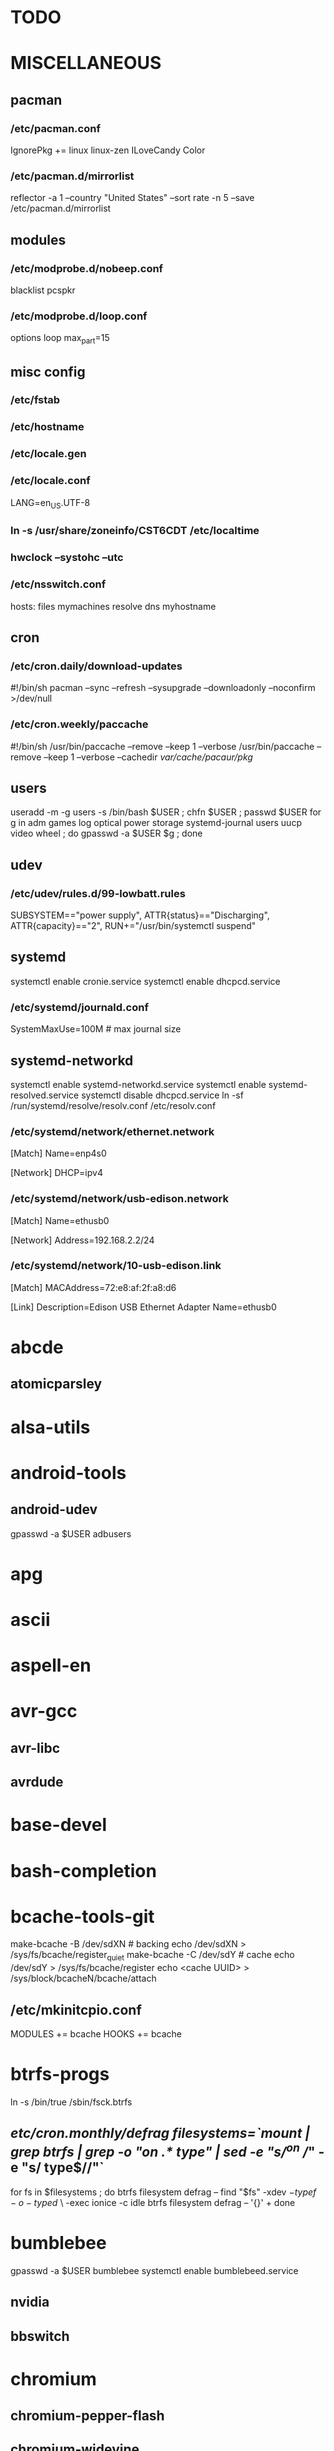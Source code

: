 * TODO
* MISCELLANEOUS
** pacman
*** /etc/pacman.conf
IgnorePkg += linux linux-zen
ILoveCandy
Color
*** /etc/pacman.d/mirrorlist
reflector -a 1 --country "United States" --sort rate -n 5 --save /etc/pacman.d/mirrorlist
** modules
*** /etc/modprobe.d/nobeep.conf
blacklist pcspkr
*** /etc/modprobe.d/loop.conf
options loop max_part=15
** misc config
*** /etc/fstab
*** /etc/hostname
*** /etc/locale.gen
*** /etc/locale.conf
LANG=en_US.UTF-8
*** ln -s /usr/share/zoneinfo/CST6CDT /etc/localtime
*** hwclock --systohc --utc
*** /etc/nsswitch.conf
# [!UNAVAIL=return] fubars local DNS
hosts: files mymachines resolve dns myhostname
** cron
*** /etc/cron.daily/download-updates
#!/bin/sh
pacman --sync --refresh --sysupgrade --downloadonly --noconfirm >/dev/null
*** /etc/cron.weekly/paccache
#!/bin/sh
/usr/bin/paccache --remove --keep 1 --verbose
/usr/bin/paccache --remove --keep 1 --verbose --cachedir /var/cache/pacaur/pkg/
** users
useradd -m -g users -s /bin/bash $USER ; chfn $USER ; passwd $USER
for g in adm games log optical power storage systemd-journal users uucp video wheel ; do gpasswd -a $USER $g ; done
** udev
*** /etc/udev/rules.d/99-lowbatt.rules
SUBSYSTEM=="power supply", ATTR{status}=="Discharging", ATTR{capacity}=="2", RUN+="/usr/bin/systemctl suspend"
** systemd
systemctl enable cronie.service
systemctl enable dhcpcd.service
*** /etc/systemd/journald.conf
SystemMaxUse=100M # max journal size
** systemd-networkd
systemctl enable systemd-networkd.service
systemctl enable systemd-resolved.service
systemctl disable dhcpcd.service
ln -sf /run/systemd/resolve/resolv.conf /etc/resolv.conf
*** /etc/systemd/network/ethernet.network
[Match]
Name=enp4s0

[Network]
DHCP=ipv4
*** /etc/systemd/network/usb-edison.network
[Match]
Name=ethusb0

[Network]
Address=192.168.2.2/24
*** /etc/systemd/network/10-usb-edison.link
[Match]
MACAddress=72:e8:af:2f:a8:d6

[Link]
Description=Edison USB Ethernet Adapter
Name=ethusb0
* abcde
** atomicparsley
* alsa-utils
* android-tools
** android-udev
gpasswd -a $USER adbusers
* apg
* ascii
* aspell-en
* avr-gcc
** avr-libc
** avrdude
* base-devel
* bash-completion
* bcache-tools-git
make-bcache -B /dev/sdXN # backing
echo /dev/sdXN > /sys/fs/bcache/register_quiet
make-bcache -C /dev/sdY # cache
echo /dev/sdY > /sys/fs/bcache/register
echo <cache UUID> > /sys/block/bcacheN/bcache/attach
** /etc/mkinitcpio.conf
MODULES += bcache
HOOKS += bcache
* btrfs-progs
ln -s /bin/true /sbin/fsck.btrfs
** /etc/cron.monthly/defrag
filesystems=`mount | grep btrfs | grep -o "on .* type" | sed -e "s/^on //" -e "s/ type$//"`
for fs in $filesystems ; do
    btrfs filesystem defrag --
    find "$fs" -xdev \( -type f -o -type d \) \
        -exec ionice -c idle btrfs filesystem defrag -- '{}' +
done
* bumblebee
gpasswd -a $USER bumblebee
systemctl enable bumblebeed.service
** nvidia
** bbswitch
* chromium
** chromium-pepper-flash
** chromium-widevine
* colordiff
* commit-patch
* compton-git
* cups
gpasswd -a $USER lp
gpasswd -a $USER sys
systemctl enable cups.service
lpadmin -d PRINTER_NAME
http://localhost:631
used the C3170i/postscript driver
** cups-filters
** cups-pdf
** foomatic-db
** foomatic-db-engine
** foomatic-db-nonfree
* dclock
* dictd
* emacs-lucid
* etc-update
* figlet
* firefox
* foldingathome-noroot
/opt/fah/fah-config
systemctl enable foldingathome.service
* font-bh-ttf
* font-mathematica
* fortune-mod
* fvwm
* gdmap
* geeqie
* gimp
** gimp-plugin-gmic
* git
* gkrellm
** gkrellweather
* global
* gpm
systemctl enable gpm.service
* gstreamer0.10-plugins
* haveged
systemctl enable haveged.service
* hdparm
** /etc/udev/rules.d/hdparm.rules
ACTION=="add", KERNEL=="sd[az]", ATTR{queue/rotational}=="1", RUN+="/sbin/hdparm -B 254 /dev/$kernel"
* htop
* hugin
* iftop
* imagemagick
** imagemagick-doc
* iotop
* k3b
pacman -S --needed dvd+rw-tools vcdimager transcode emovix cdrdao cdparanoia
* kdegraphics-okular
xdg-mime default okularApplication_pdf.desktop application/pdf
** kpartsplugin
* keepassx
* libreoffice-still
** libreoffice-en-US
* lsof
* luminancehdr
* lyx
* mercurial
** hg-git-hg
** hgview
*** python2-qscintilla
* mesa-demos
* mlocate
** /etc/cron.weekly/updatedb-network
LOCATE_PATH=""
for share in nfs engineering hardware ; do
    ${UPDATEDB} \
        --prunefs "" \
        --database-root /media/$share \
        --output /var/lib/mlocate/mlocate-${share}.db

    LOCATE_PATH=$LOCATE_PATH:/var/lib/mlocate/mlocate-${share}.db
done

# add LOCATE_PATH to your ~/.bashrc to have locate search these databases
* mpd
systemctl --user enable mpd.service
systemctl --user enable ralbumd.service
** mpc
** ncmpcpp
* namcap
* nfs-utils
systemctl enable rpcbind.service
** /etc/fstab
SERVER:/path/on/server /media/MOUNTPOINT nfs ro,soft,intr
* nitrogen
* notification-daemon
* ntp
systemctl enable ntpd.service
* numlockx
* nvidia
** nvclock
** nvidia-utils
* openssh
systemctl enable sshd.service
** /etc/ssh/sshd_config
X11Forwarding yes
** keychain
** sshfs
* p7zip
* pacaur
cd /tmp
for i in cower pacaur ; do
    curl -O https://aur.archlinux.org/cgit/aur.git/snapshot/$i.tar.gz
    tar xf $i.tar.gz
    (cd $i ; makepkg -si)
done

mkdir -p /var/cache/pacaur/pkg
chgrp wheel /var/cache/pacaur/pkg
chmod g+rwx /var/cache/pacaur/pkg
** /etc/makepkg.conf
PKGDEST=/var/cache/pacaur/pkg/
MAKEFLAGS="j$(nproc)"
COMPRESSXZ=(xz -c -z --threads=0 -)
** One or more PGP signatures could not be verified!
gpg --recv-keys KEY_ID
* pacserve
systemctl enable pacserve.service
pacman.conf-insert_pacserve | sudo tee /etc/pacman.conf
* pbzip2
* perl-rename
* perl-term-readline-gnu
* pigz
* pkgbuild-introspection
* pkgfile
** /etc/cron.monthly/pkgfile
pkgfile --update >/dev/null
* pmount
* pulseaudio
gpasswd -a $USER audio
** pavucontrol
** pulseaudio-alsa
** pulseaudio-equalizer
* pysolfc
* python
** ipython
*** ipython-notebook
python-jinja python-tornado python-pyzmq python-pygments qt5-svg
** python-ipython-sql
** python-matplotlib
** python-numpy
** python-pylint
** python-pymysql
** python-pyserial
** python-scipy
** python-sqlalchemy
** python-mpd2
* python2
** ipython2
*** ipython2-notebook
python2-jinja python2-tornado python2-pyzmq python2-pygments qt5-svg
** python2-ipython-sql
** python2-matplotlib
** python2-numpy
** python2-pylint
** python2-pymysql
** python2-scipy
** python2-pyserial
** python2-sqlalchemy
* qbittorrent
* rdesktop
* redshift-minimal
systemctl --user enable redshift.service
* reflector
* rxvt-unicode
* samba
systemctl enable smbd.service
systemctl enable nmbd.service
systemctl enable winbindd.service
sudo pdbedit -a -u $USER
** /etc/samba/smb.conf
* schroot
** gnupg1
** debootstrap
mkdir -p /var/chroot/ubuntu
debootstrap --arch amd64 trusty /var/chroot/ubuntu http://us.archive.ubuntu.com/ubuntu/
cp -a /etc/schroot/arch32/ /etc/schroot/ubuntu/
** /etc/schroot/chroot.d/ubuntu.conf
[ubuntu]
description=Trusty
type=directory
directory=/var/chroot/ubuntu
users=jpkotta
groups=users
root-users=jpkotta
profile=ubuntu
aliases=trusty
** /etc/schroot/ubuntu/config
# Filesystems to mount inside the chroot.
FSTAB="/etc/schroot/ubuntu/mount"
# Files to copy from the host system into the chroot.
COPYFILES="/etc/schroot/ubuntu/copyfiles"
# System databases to copy into the chroot
NSSDATABASES="/etc/schroot/ubuntu/nssdatabases"
** /etc/schroot/ubuntu/copyfiles
/etc/group
/etc/hosts
/etc/passwd
/etc/resolv.conf
/etc/localtime
/etc/locale.gen
/etc/sudoers
** /etc/schroot/ubuntu/mount
# <file system>	<mount point>	<type>	<options>	<dump>	<pass>
proc		/proc		proc	defaults	0	0
/dev		/dev		none	rw,bind		0	0
/dev/pts	/dev/pts	none	rw,bind		0	0
tmpfs		/dev/shm	tmpfs	defaults	0	0
/sys		/sys		none	rw,bind		0	0
/tmp		/tmp		none	rw,bind		0	0
/home		/home		none	rw,bind		0	0
** /etc/schroot/ubuntu/nssdatabases
# <database name>
passwd
shadow
group
** inside the chroot
# list of groups: cat /etc/group /var/chroot/ubuntu/etc/group | cut -d: -f1 | sort -u
groupadd crontab
groupadd staff
* slim
systemctl enable slim.service
* smbclient
** /etc/samba/private/SERVER.cred
username=USERNAME
password=PASSWORD
** /etc/fstab
//SERVER/SHARE /media/MOUNTPOINT cifs x-systemd.automount,x-systemd.idle-timeout=1min,rw,uid=USER,gid=GROUP,credentials=/etc/samba/private/SERVER.cred,iocharset=utf8,file_mode=0644,dir_mode=0755 0 0
* spideroak-one
* strace
* subversion
* sudo
gpasswd -a $USER wheel
** /etc/sudoers
%wheel ALL=(ALL) ALL
* systemd-swap
# make sure there is a swap partition/file
systemctl enable systemctl-swap.service
** /etc/systemd/swap.conf
zswap_enabled=1
* texlive-most
* tftp-hpa
gpasswd -a $USER ftp
chgrp ftp /srv/tftp/
chmod g+rwx /srv/tftp/
* tlp
systemctl enable tlp.service
* tmux
* tpacpi-bat-git
FIXME: pull request pending
systemctl enable tpacpi.service
** acpi_call-git-dkms
* trash-cli
* tree
* ttf-dejavu
* ttf-indic-otf
* ttf-liberation
* ttf-mathtype
* ttf-ms-fonts
* ttf-symbola
* ttf-vista-fonts
* udiskie
* units
* virtualbox
gpasswd -a $USER vboxusers
chattr +C ~/.VirtualBox/ # improves performance on btrfs
** /etc/modules-load.d/virtualbox.conf
vboxdrv
vboxnetadp
vboxnetflt
** virtualbox-ext-oracle
** virtualbox-guest-iso
* vlc
** libdvdcss
* wcalc
* wicd
systemctl enable wicd.service
* wine
need multilib repo if on 64-bit
** winetricks
** wine_gecko
** wine-mono
* words
* x11vnc
* xclip
* xf86-input-synaptics
* xf86-video-intel
** /etc/X11/xorg.conf.d/20-intel.conf
Section "Device"
   Identifier  "Intel Graphics"
   Driver      "intel"
   Option      "AccelMethod"  "sna"
   Option      "XvMC" "true"
EndSection
** /etc/X11/XvMCConfig
/usr/lib/libIntelXvMC.so
* xorg-apps
** xorg-xdpyinfo
** xorg-xmodmap
** xorg-xrandr
** xorg-xrdb
** xorg-xwd
* xorg-xbacklight
* xorg-server
* xorg-server-xephyr
* xorg-xclock
* xorg-xinit
* xscreensaver
** xuserrun-git
*** /etc/systemd/system/xscreensaver.service
[Unit]
Description=Lock X session using xscreensaver
Before=sleep.target

[Service]
Type=oneshot
ExecStart=/usr/bin/xuserrun /usr/bin/xscreensaver-command -lock

[Install]
WantedBy=sleep.target
